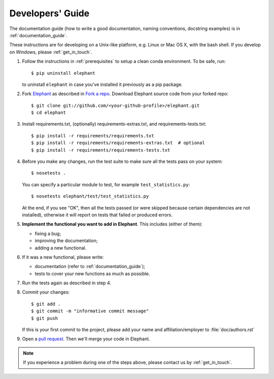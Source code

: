 .. _developers_guide:

=================
Developers' Guide
=================

The documentation guide (how to write a good documentation, naming conventions,
docstring examples) is in :ref:`documentation_guide`.

These instructions are for developing on a Unix-like platform, e.g. Linux or
Mac OS X, with the bash shell. If you develop on Windows, please
:ref:`get_in_touch`.


1. Follow the instructions in :ref:`prerequisites` to setup a clean conda
   environment. To be safe, run::

    $ pip uninstall elephant

   to uninstall ``elephant`` in case you've installed it previously as a pip
   package.

2. Fork `Elephant <https://github.com/NeuralEnsemble/elephant>`_ as described
   in `Fork a repo <https://help.github.com/en/github/getting-started-with-github/fork-a-repo>`_.
   Download Elephant source code from your forked repo::

    $ git clone git://github.com/<your-github-profile>/elephant.git
    $ cd elephant

3. Install requirements.txt, (optionally) requirements-extras.txt, and
   requirements-tests.txt::

    $ pip install -r requirements/requirements.txt
    $ pip install -r requirements/requirements-extras.txt  # optional
    $ pip install -r requirements/requirements-tests.txt

4. Before you make any changes, run the test suite to make sure all the tests
   pass on your system::

    $ nosetests .

   You can specify a particular module to test, for example
   ``test_statistics.py``::

    $ nosetests elephant/test/test_statistics.py

   At the end, if you see "OK", then all the tests passed (or were skipped
   because certain dependencies are not installed), otherwise it will report
   on tests that failed or produced errors.

5. **Implement the functional you want to add in Elephant**. This includes
   (either of them):

   * fixing a bug;
   * improving the documentation;
   * adding a new functional.

6. If it was a new functional, please write:

   - documentation (refer to :ref:`documentation_guide`);
   - tests to cover your new functions as much as possible.

7. Run the tests again as described in step 4.

8. Commit your changes::

    $ git add .
    $ git commit -m "informative commit message"
    $ git push

   If this is your first commit to the project, please add your name and
   affiliation/employer to :file:`doc/authors.rst`

9. Open a `pull request <https://github.com/NeuralEnsemble/elephant/pulls>`_.
   Then we'll merge your code in Elephant.


.. note:: If you experience a problem during one of the steps above, please
          contact us by :ref:`get_in_touch`.
